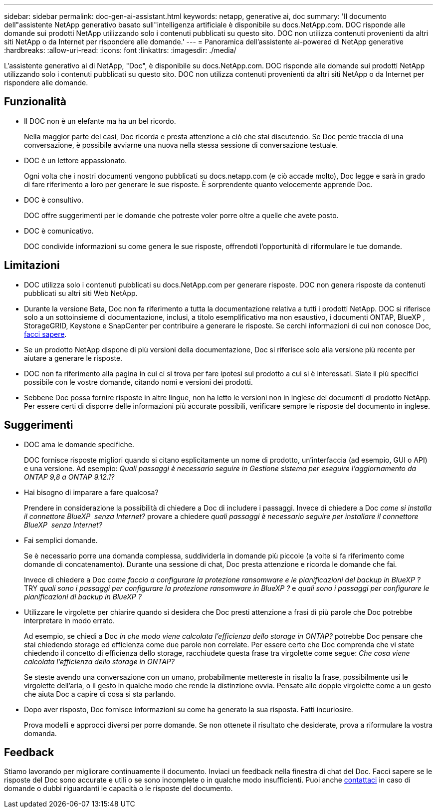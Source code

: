 ---
sidebar: sidebar 
permalink: doc-gen-ai-assistant.html 
keywords: netapp, generative ai, doc 
summary: 'Il documento dell"assistente NetApp generativo basato sull"intelligenza artificiale è disponibile su docs.NetApp.com. DOC risponde alle domande sui prodotti NetApp utilizzando solo i contenuti pubblicati su questo sito. DOC non utilizza contenuti provenienti da altri siti NetApp o da Internet per rispondere alle domande.' 
---
= Panoramica dell'assistente ai-powered di NetApp generative
:hardbreaks:
:allow-uri-read: 
:icons: font
:linkattrs: 
:imagesdir: ./media/


[role="lead"]
L'assistente generativo ai di NetApp, "Doc", è disponibile su docs.NetApp.com. DOC risponde alle domande sui prodotti NetApp utilizzando solo i contenuti pubblicati su questo sito. DOC non utilizza contenuti provenienti da altri siti NetApp o da Internet per rispondere alle domande.



== Funzionalità

* Il DOC non è un elefante ma ha un bel ricordo.
+
Nella maggior parte dei casi, Doc ricorda e presta attenzione a ciò che stai discutendo. Se Doc perde traccia di una conversazione, è possibile avviarne una nuova nella stessa sessione di conversazione testuale.

* DOC è un lettore appassionato.
+
Ogni volta che i nostri documenti vengono pubblicati su docs.netapp.com (e ciò accade molto), Doc legge e sarà in grado di fare riferimento a loro per generare le sue risposte. È sorprendente quanto velocemente apprende Doc.

* DOC è consultivo.
+
DOC offre suggerimenti per le domande che potreste voler porre oltre a quelle che avete posto.

* DOC è comunicativo.
+
DOC condivide informazioni su come genera le sue risposte, offrendoti l'opportunità di riformulare le tue domande.





== Limitazioni

* DOC utilizza solo i contenuti pubblicati su docs.NetApp.com per generare risposte. DOC non genera risposte da contenuti pubblicati su altri siti Web NetApp.
* Durante la versione Beta, Doc non fa riferimento a tutta la documentazione relativa a tutti i prodotti NetApp. DOC si riferisce solo a un sottoinsieme di documentazione, inclusi, a titolo esemplificativo ma non esaustivo, i documenti ONTAP, BlueXP , StorageGRID, Keystone e SnapCenter per contribuire a generare le risposte. Se cerchi informazioni di cui non conosce Doc, mailto:ng-doccomments@NetApp.com[facci sapere].
* Se un prodotto NetApp dispone di più versioni della documentazione, Doc si riferisce solo alla versione più recente per aiutare a generare le risposte.
* DOC non fa riferimento alla pagina in cui ci si trova per fare ipotesi sul prodotto a cui si è interessati. Siate il più specifici possibile con le vostre domande, citando nomi e versioni dei prodotti.
* Sebbene Doc possa fornire risposte in altre lingue, non ha letto le versioni non in inglese dei documenti di prodotto NetApp. Per essere certi di disporre delle informazioni più accurate possibili, verificare sempre le risposte del documento in inglese.




== Suggerimenti

* DOC ama le domande specifiche.
+
DOC fornisce risposte migliori quando si citano esplicitamente un nome di prodotto, un'interfaccia (ad esempio, GUI o API) e una versione. Ad esempio: _Quali passaggi è necessario seguire in Gestione sistema per eseguire l'aggiornamento da ONTAP 9,8 a ONTAP 9.12.1?_

* Hai bisogno di imparare a fare qualcosa?
+
Prendere in considerazione la possibilità di chiedere a Doc di includere i passaggi. Invece di chiedere a Doc _come si installa il connettore BlueXP  senza Internet?_ provare a chiedere _quali passaggi è necessario seguire per installare il connettore BlueXP  senza Internet?_

* Fai semplici domande.
+
Se è necessario porre una domanda complessa, suddividerla in domande più piccole (a volte si fa riferimento come domande di concatenamento). Durante una sessione di chat, Doc presta attenzione e ricorda le domande che fai.

+
Invece di chiedere a Doc _come faccio a configurare la protezione ransomware e le pianificazioni del backup in BlueXP ?_ TRY _quali sono i passaggi per configurare la protezione ransomware in BlueXP ?_ e _quali sono i passaggi per configurare le pianificazioni di backup in BlueXP ?_

* Utilizzare le virgolette per chiarire quando si desidera che Doc presti attenzione a frasi di più parole che Doc potrebbe interpretare in modo errato.
+
Ad esempio, se chiedi a Doc _in che modo viene calcolata l'efficienza dello storage in ONTAP?_ potrebbe Doc pensare che stai chiedendo storage ed efficienza come due parole non correlate. Per essere certo che Doc comprenda che vi state chiedendo il concetto di efficienza dello storage, racchiudete questa frase tra virgolette come segue: _Che cosa viene calcolata l'efficienza dello storage in ONTAP?_

+
Se steste avendo una conversazione con un umano, probabilmente mettereste in risalto la frase, possibilmente usi le virgolette dell'aria, o il gesto in qualche modo che rende la distinzione ovvia. Pensate alle doppie virgolette come a un gesto che aiuta Doc a capire di cosa si sta parlando.

* Dopo aver risposto, Doc fornisce informazioni su come ha generato la sua risposta. Fatti incuriosire.
+
Prova modelli e approcci diversi per porre domande. Se non ottenete il risultato che desiderate, prova a riformulare la vostra domanda.





== Feedback

Stiamo lavorando per migliorare continuamente il documento. Inviaci un feedback nella finestra di chat del Doc. Facci sapere se le risposte del Doc sono accurate e utili o se sono incomplete o in qualche modo insufficienti. Puoi anche mailto:ng-doccomments@NetApp.com[contattaci] in caso di domande o dubbi riguardanti le capacità o le risposte del documento.
